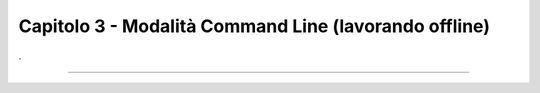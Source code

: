 ==================================
Capitolo 3 - Modalità Command Line (lavorando offline)
==================================



.. figure:: /img/img11.png


.. figure:: /img/img10.png


.. figure:: /img/img9.png


.. figure:: /img/img8.png



.. figure:: /img/img7.png



.. figure:: /img/img6.png


.. figure:: /img/img5.png


.. figure:: /img/img4.png


.


















------

.. raw:: html
   :file: disqus.html
